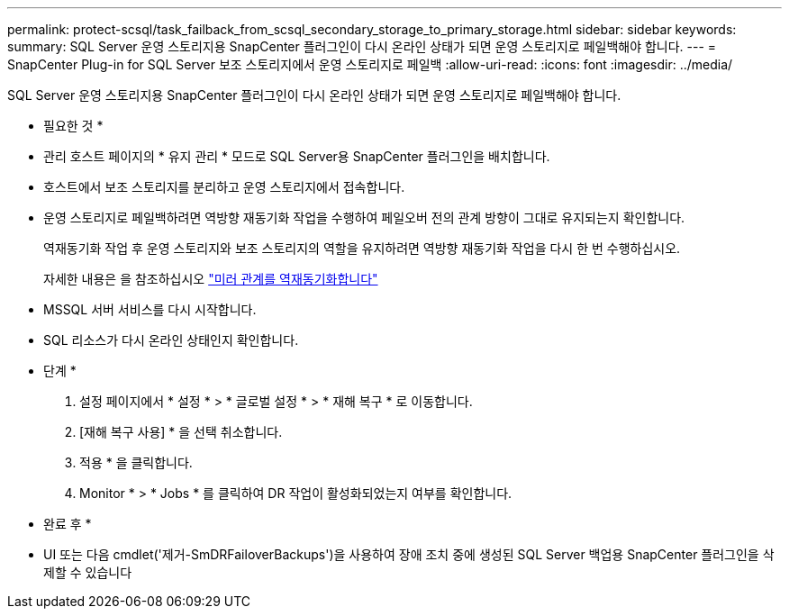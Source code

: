 ---
permalink: protect-scsql/task_failback_from_scsql_secondary_storage_to_primary_storage.html 
sidebar: sidebar 
keywords:  
summary: SQL Server 운영 스토리지용 SnapCenter 플러그인이 다시 온라인 상태가 되면 운영 스토리지로 페일백해야 합니다. 
---
= SnapCenter Plug-in for SQL Server 보조 스토리지에서 운영 스토리지로 페일백
:allow-uri-read: 
:icons: font
:imagesdir: ../media/


[role="lead"]
SQL Server 운영 스토리지용 SnapCenter 플러그인이 다시 온라인 상태가 되면 운영 스토리지로 페일백해야 합니다.

* 필요한 것 *

* 관리 호스트 페이지의 * 유지 관리 * 모드로 SQL Server용 SnapCenter 플러그인을 배치합니다.
* 호스트에서 보조 스토리지를 분리하고 운영 스토리지에서 접속합니다.
* 운영 스토리지로 페일백하려면 역방향 재동기화 작업을 수행하여 페일오버 전의 관계 방향이 그대로 유지되는지 확인합니다.
+
역재동기화 작업 후 운영 스토리지와 보조 스토리지의 역할을 유지하려면 역방향 재동기화 작업을 다시 한 번 수행하십시오.

+
자세한 내용은 을 참조하십시오 link:https://docs.netapp.com/us-en/ontap-sm-classic/online-help-96-97/task_reverse_resynchronizing_snapmirror_relationships.html["미러 관계를 역재동기화합니다"]

* MSSQL 서버 서비스를 다시 시작합니다.
* SQL 리소스가 다시 온라인 상태인지 확인합니다.


* 단계 *

. 설정 페이지에서 * 설정 * > * 글로벌 설정 * > * 재해 복구 * 로 이동합니다.
. [재해 복구 사용] * 을 선택 취소합니다.
. 적용 * 을 클릭합니다.
. Monitor * > * Jobs * 를 클릭하여 DR 작업이 활성화되었는지 여부를 확인합니다.


* 완료 후 *

* UI 또는 다음 cmdlet('제거-SmDRFailoverBackups')을 사용하여 장애 조치 중에 생성된 SQL Server 백업용 SnapCenter 플러그인을 삭제할 수 있습니다

